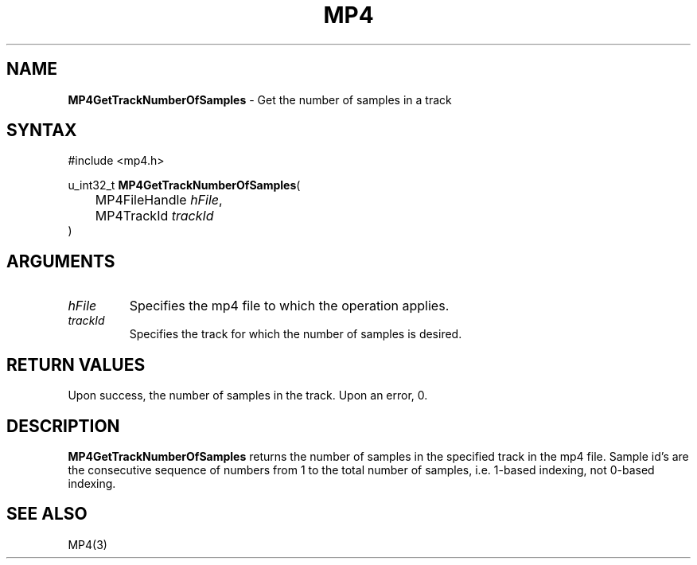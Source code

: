 .TH "MP4" "3" "Version 0.9" "Cisco Systems Inc." "MP4 File Format Library"
.SH "NAME"
.LP 
\fBMP4GetTrackNumberOfSamples\fR \- Get the number of samples in a track
.SH "SYNTAX"
.LP 
#include <mp4.h>
.LP 
u_int32_t \fBMP4GetTrackNumberOfSamples\fR(
.br 
	MP4FileHandle \fIhFile\fP,
.br 
	MP4TrackId \fItrackId\fP
.br 
)
.SH "ARGUMENTS"
.LP 
.TP 
\fIhFile\fP
Specifies the mp4 file to which the operation applies.
.TP 
\fItrackId\fP
Specifies the track for which the number of samples is desired.
.SH "RETURN VALUES"
.LP 
Upon success, the number of samples in the track. Upon an error, 0.
.SH "DESCRIPTION"
.LP 
\fBMP4GetTrackNumberOfSamples\fR returns the number of samples in the specified track in the mp4 file. Sample id's are the consecutive sequence of numbers from 1 to the total number of samples, i.e. 1\-based indexing, not 0\-based indexing.
.SH "SEE ALSO"
.LP 
MP4(3)
